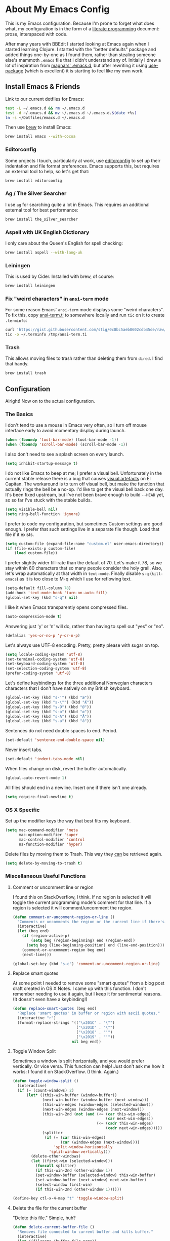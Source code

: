 #+OPTIONS fn:t toc:nil
* About My Emacs Config

  This is my Emacs configuration. Because I'm prone to forget what does what,
  my configuration is in the form of a [[http://orgmode.org/worg/org-contrib/babel/intro.html#literate-programming][literate programming]] document: prose,
  interspaced with code.

  After many years with BBEdit I started looking at Emacs again when I started
  learning Clojure. I started with the "better defaults" package and added
  things one-by-one as I found them, rather than stealing someone else's
  mammoth =.emacs= file that I didn't understand any of. Initially I drew a
  lot of inspiration from [[https://github.com/magnars/.emacs.d][magnars' .emacs.d]], but after rewriting it using
  [[https://github.com/jwiegley/use-package][use-package]] (which is excellent) it is starting to feel like my own work.

** Install Emacs & Friends

   Link to our current dotfiles for Emacs:

   #+BEGIN_SRC sh
     test -L ~/.emacs.d && rm ~/.emacs.d
     test -d ~/.emacs.d && mv ~/.emacs.d ~/.emacs.d.$(date +%s)
     ln -s ~/Dotfiles/emacs.d ~/.emacs.d
   #+END_SRC

   Then use [[http://brew.sh][brew]] to install Emacs:

   #+BEGIN_SRC sh
     brew install emacs --with-cocoa
   #+END_SRC

*** Editorconfig

    Some projects I touch, particularly at work, use [[http://editorconfig.org][editorconfig]] to set up
    their indentation and file format preferences. Emacs supports this, but
    requires an external tool to help, so let's get that:

    #+BEGIN_SRC sh
      brew install editorconfig
    #+END_SRC

*** Ag / The Silver Searcher

    I use =ag= for searching quite a lot in Emacs. This requires an additional
    external tool for best performance:

    #+BEGIN_SRC sh
      brew install the_silver_searcher
    #+END_SRC

*** Aspell with UK English Dictionary

    I only care about the Queen's English for spell checking:

    #+BEGIN_SRC sh
      brew install aspell --with-lang-uk
    #+END_SRC

*** Leiningen

    This is used by Cider. Installed with brew, of course:

    #+BEGIN_SRC sh
      brew install leiningen
    #+END_SRC

*** Fix "weird characters" in =ansi-term= mode

    For some reason Emacs' =ansi-term= mode displays some "weird characters".
    To fix this, copy [[https://gist.github.com/stig/0c8bc5aeb8602cdb45de#file-ansi-term-ti][ansi-term.ti]] to somewhere locally and run =tic= on it to
    create =.terminfo=:

    #+BEGIN_SRC sh
    curl 'https://gist.githubusercontent.com/stig/0c8bc5aeb8602cdb45de/raw/e20e6fb0a0d937b51dfdd4107053ac0b140efb2c/ansi-term.ti' > /tmp/ansi-term.ti
    tic -o ~/.terminfo /tmp/ansi-term.ti
    #+END_SRC

*** Trash

    This allows moving files to trash rather than deleting them from =dired=.
    I find that handy.

    #+BEGIN_SRC sh
    brew install trash
    #+END_SRC

** Configuration

   Alright! Now on to the actual configuration.

*** The Basics

    I don't tend to use a mouse in Emacs very often, so I turn off mouse
    interface early to avoid momentary display during launch.

    #+BEGIN_SRC emacs-lisp
      (when (fboundp 'tool-bar-mode) (tool-bar-mode -1))
      (when (fboundp 'scroll-bar-mode) (scroll-bar-mode -1))
    #+END_SRC

    I also don't need to see a splash screen on every launch.

    #+BEGIN_SRC emacs-lisp
      (setq inhibit-startup-message t)
    #+END_SRC

    I do not like Emacs to beep at me; I prefer a visual bell. Unfortunately
    in the current stable release there is a bug that causes [[http://debbugs.gnu.org/cgi/bugreport.cgi?bug%3D21662][visual artefacts]]
    on El Capitan. The workaround is to turn off visual bell, but make the
    function that actually rings the bell be a no-op. I'd like to get the
    visual bell back one day. It's been fixed upstream, but I've not been
    brave enough to build =--HEAD= yet, so so far I've stuck with the stable
    builds.

    #+BEGIN_SRC emacs-lisp
      (setq visible-bell nil)
      (setq ring-bell-function 'ignore)
    #+END_SRC

    I prefer to code my configuration, but sometimes Custom settings are good
    enough. I prefer that such settings live in a separate file though. Load
    that file if it exists.

    #+BEGIN_SRC emacs-lisp
      (setq custom-file (expand-file-name "custom.el" user-emacs-directory))
      (if (file-exists-p custom-file)
          (load custom-file))
    #+END_SRC

    I prefer slightly wider fill-rate than the default of 70. Let's make it
    78, so we stay within 80 characters that so many people consider the holy
    grail. Also, let's wrap automatically at that width in =text-mode=.
    Finally disable =s-q= (=kill-emacs=) as it is too close to M-q which I use
    for reflowing text.

    #+BEGIN_SRC emacs-lisp
      (setq-default fill-column 78)
      (add-hook 'text-mode-hook 'turn-on-auto-fill)
      (global-set-key (kbd "s-q") nil)
    #+END_SRC

    I like it when Emacs transparently opens compressed files.

    #+BEGIN_SRC emacs-lisp
      (auto-compression-mode t)
    #+END_SRC

    Answering just 'y' or 'n' will do, rather than having to spell out "yes"
    or "no".

    #+BEGIN_SRC emacs-lisp
      (defalias 'yes-or-no-p 'y-or-n-p)
    #+END_SRC

    Let's always use UTF-8 encoding. Pretty, pretty please with sugar on top.

    #+BEGIN_SRC emacs-lisp
      (setq locale-coding-system 'utf-8)
      (set-terminal-coding-system 'utf-8)
      (set-keyboard-coding-system 'utf-8)
      (set-selection-coding-system 'utf-8)
      (prefer-coding-system 'utf-8)
    #+END_SRC

    Let's define keybindings for the three additional Norwegian characters
    characters that I don't have natively on my British keyboard.

    #+BEGIN_SRC emacs-lisp
      (global-set-key (kbd "s-'") (kbd "æ"))
      (global-set-key (kbd "s-\"") (kbd "Æ"))
      (global-set-key (kbd "s-O") (kbd "Ø"))
      (global-set-key (kbd "s-o") (kbd "ø"))
      (global-set-key (kbd "s-A") (kbd "Å"))
      (global-set-key (kbd "s-a") (kbd "å"))
    #+END_SRC

    Sentences do not need double spaces to end. Period.

    #+BEGIN_SRC emacs-lisp
      (set-default 'sentence-end-double-space nil)
    #+END_SRC

    Never insert tabs.

  #+BEGIN_SRC emacs-lisp
    (set-default 'indent-tabs-mode nil)
  #+END_SRC

    When files change on disk, revert the buffer automatically.

    #+BEGIN_SRC emacs-lisp
      (global-auto-revert-mode 1)
    #+END_SRC


    All files should end in a newline. Insert one if there isn't one already.

    #+BEGIN_SRC emacs-lisp
      (setq require-final-newline t)
    #+END_SRC

*** OS X Specific

    Set up the modifier keys the way that best fits my keyboard.

    #+BEGIN_SRC emacs-lisp
      (setq mac-command-modifier 'meta
            mac-option-modifier 'super
            mac-control-modifier 'control
            ns-function-modifier 'hyper)
    #+END_SRC

    Delete files by moving them to Trash. This way they _can_ be retrieved
    again.

    #+BEGIN_SRC emacs-lisp
      (setq delete-by-moving-to-trash t)
    #+END_SRC

*** Miscellaneous Useful Functions

**** Comment or uncomment line or region

     I found this on StackOverflow, I think. If no region is selected it will
     toggle the current programming mode's comment for that line. If a region
     is selected it will comment/uncomment the region.

     #+BEGIN_SRC emacs-lisp
       (defun comment-or-uncomment-region-or-line ()
         "Comments or uncomments the region or the current line if there's no active region."
         (interactive)
         (let (beg end)
           (if (region-active-p)
               (setq beg (region-beginning) end (region-end))
             (setq beg (line-beginning-position) end (line-end-position)))
           (comment-or-uncomment-region beg end)
           (next-line)))

       (global-set-key (kbd "s-c") 'comment-or-uncomment-region-or-line)
     #+END_SRC

**** Replace smart quotes

     At some point I needed to remove some "smart quotes" from a blog post
     draft created in OS X Notes. I came up with this function. I don't
     remember needing to use it again, but I keep it for sentimental reasons.
     (It doesn't even have a keybinding!)

     #+BEGIN_SRC emacs-lisp
       (defun replace-smart-quotes (beg end)
         "Replace 'smart quotes' in buffer or region with ascii quotes."
         (interactive "r")
         (format-replace-strings '(("\x201C" . "\"")
                                   ("\x201D" . "\"")
                                   ("\x2018" . "'")
                                   ("\x2019" . "'"))
                                 nil beg end))
     #+END_SRC

**** Toggle Window Split

     Sometimes a window is split horizontally, and you would prefer
     vertically. Or vice versa. This function can help! Just don't ask me how
     it works: I found it on StackOverflow. (I think. Again.)

     #+BEGIN_SRC emacs-lisp
       (defun toggle-window-split ()
         (interactive)
         (if (= (count-windows) 2)
             (let* ((this-win-buffer (window-buffer))
                    (next-win-buffer (window-buffer (next-window)))
                    (this-win-edges (window-edges (selected-window)))
                    (next-win-edges (window-edges (next-window)))
                    (this-win-2nd (not (and (<= (car this-win-edges)
                                                (car next-win-edges))
                                            (<= (cadr this-win-edges)
                                                (cadr next-win-edges)))))
                    (splitter
                     (if (= (car this-win-edges)
                            (car (window-edges (next-window))))
                         'split-window-horizontally
                       'split-window-vertically)))
               (delete-other-windows)
               (let ((first-win (selected-window)))
                 (funcall splitter)
                 (if this-win-2nd (other-window 1))
                 (set-window-buffer (selected-window) this-win-buffer)
                 (set-window-buffer (next-window) next-win-buffer)
                 (select-window first-win)
                 (if this-win-2nd (other-window 1))))))

       (define-key ctl-x-4-map "t" 'toggle-window-split)
     #+END_SRC

**** Delete the file for the current buffer

     "Delete this file." Simple, huh?

     #+BEGIN_SRC emacs-lisp
       (defun delete-current-buffer-file ()
         "Removes file connected to current buffer and kills buffer."
         (interactive)
         (let ((filename (buffer-file-name))
               (buffer (current-buffer))
               (name (buffer-name)))
           (if (not (and filename (file-exists-p filename)))
               (ido-kill-buffer)
             (when (yes-or-no-p "Are you sure you want to remove this file? ")
               (delete-file filename)
               (kill-buffer buffer)
               (message "File '%s' successfully removed" filename)))))

       (global-set-key (kbd "C-x C-k") 'delete-current-buffer-file)
     #+END_SRC

*** Mode-specific stuff

**** Tramp

     Allow using sudo over ssh, so we can sudo to root remotely on a machine
     that does not allow root login.

     #+BEGIN_SRC emacs-lisp
       (set-default 'tramp-default-proxies-alist
                    (quote ((".*" "\\`root\\'" "/ssh:%h:"))))
     #+END_SRC

     For opening files using sudo locally, don't connect via SSH. (My local
     machine doesn't accept SSH connections.)

     #+BEGIN_SRC emacs-lisp
       (add-to-list 'tramp-default-proxies-alist
               '((regexp-quote (system-name)) nil nil))
     #+END_SRC

     If I don't set this then tramp will attempt to use OS X's tempfile
     directory on a remote machine, which does not work. I don't understand
     why it won't use the remote machine's temp directory automatically, but
     there you go.

     #+BEGIN_SRC emacs-lisp
       (setq temporary-file-directory "/tmp/")
     #+END_SRC

     This function lets me re-open the currently open file using sudo[fn:1].
     I've bound it to =C-c C-s=. It works for both local and remote buffers.

     #+BEGIN_SRC emacs-lisp
       (defun sudo-edit-current-file ()
         (interactive)
         (let ((position (point)))
           (find-alternate-file
            (if (file-remote-p (buffer-file-name))
                (let ((vec (tramp-dissect-file-name (buffer-file-name))))
                  (tramp-make-tramp-file-name
                   "sudo"
                   (tramp-file-name-user vec)
                   (tramp-file-name-host vec)
                   (tramp-file-name-localname vec)))
              (concat "/sudo::" (buffer-file-name))))
           (goto-char position)))

       (global-set-key (kbd "C-c C-s") 'sudo-edit-current-file)
     #+END_SRC

*** TODO Split & document this lot

    Some of this I have _no_ idea what it does. I guess I just take it out and
    see what breaks?

  #+BEGIN_SRC emacs-lisp
  (global-set-key (kbd "M-/") 'hippie-expand)
  (global-set-key (kbd "C-s") 'isearch-forward-regexp)
  (global-set-key (kbd "C-r") 'isearch-backward-regexp)

  ;; Show active region
  (transient-mark-mode 1)
  (make-variable-buffer-local 'transient-mark-mode)
  (put 'transient-mark-mode 'permanent-local t)
  (setq-default transient-mark-mode t)

  ;; Save a list of recent files visited. (open recent file with C-x f)
  (recentf-mode 1)
  (setq recentf-max-saved-items 100) ;; just 20 is too recent

  ;; Save minibuffer history
  (savehist-mode 1)
  (setq history-length 1000)

  (setq-default save-place t)
  (setq save-place-file (concat user-emacs-directory "places"))

  (show-paren-mode 1)

  ;; Improve pasting behaviour with programs outside Emacs
  (setq x-select-enable-clipboard t
        x-select-enable-primary t
        save-interprogram-paste-before-kill t
        mouse-yank-at-point t)

  ;; Auto refresh dired, but be quiet about it
  (setq global-auto-revert-non-file-buffers t
        auto-revert-verbose nil)

  ;; Don't litter my file tree with backup files
  (setq backup-directory-alist `(("." . ,(concat user-emacs-directory "backups"))))

  (setq ispell-program-name "aspell"
        ispell-dictionary "british")

  ;; Launch/switch to eshell more easily
  (global-set-key (kbd "C-c s") 'eshell)



  ;; Join line below
  (global-set-key (kbd "M-j")
                  (lambda ()
                    (interactive)
                    (join-line -1)))


  ;; Display whitespace annoyances
  (require 'whitespace)
  (setq whitespace-style '(face empty tabs trailing))
  (global-whitespace-mode t)

  (global-set-key (kbd "s-w") 'whitespace-cleanup)

  (require 'server)
  (unless (server-running-p)
    (server-start))

  ;;
  ;; Packages installed with package.el
  ;;


  (package-initialize)

  (add-to-list 'package-archives
               '("melpa" . "http://melpa.milkbox.net/packages/"))

  (add-to-list 'package-archives
               '("melpa-stable" . "http://stable.milkbox.net/packages/"))

  (unless (package-installed-p 'use-package)
    (message "%s" "Refreshing package database...")
    (package-refresh-contents)
    (package-install 'use-package))

  (eval-when-compile
    (require 'use-package))
  (require 'bind-key)

  (use-package leuven-theme
    :ensure t
    :config
    (load-theme 'leuven t))

  (use-package magit
    :ensure t

    :bind ("M-m" . magit-status)

    :init
    (setq magit-git-executable "/usr/bin/git"
          git-commit-summary-max-length 65
          magit-diff-refine-hunk 'all
          magit-push-always-verify nil)

    :config
    (use-package magit-gh-pulls
      :ensure t
      :config
      (add-hook 'magit-mode-hook 'turn-on-magit-gh-pulls)))

  (use-package markdown-mode
    :ensure t
    :mode "\\.md'"

    :init
    (setq markdown-command "multimarkdown"))

  (use-package smartparens
    :ensure t

    :config
    (smartparens-global-mode t)
    (show-smartparens-global-mode t)
    (sp-pair "'" nil :actions :rem)

    ;; Add smartparens-strict-mode to all sp--lisp-modes hooks. C-h v sp--lisp-modes
    ;; to customize/view this list.
    (mapc (lambda (mode)
            (add-hook (intern (format "%s-hook" (symbol-name mode))) 'smartparens-strict-mode))
          sp--lisp-modes)

    ;; Conveniently set keys into the sp-keymap, limiting the keybinding to buffers
    ;; with SP mode activated
    (mapc (lambda (info)
            (let ((key (kbd (car info)))
                  (function (car (cdr info))))
              (define-key sp-keymap key function)))
          '(("C-M-f" sp-forward-sexp)
            ("C-M-b" sp-backward-sexp)

            ("C-M-d" sp-down-sexp)
            ("C-M-a" sp-backward-down-sexp)
            ("C-S-a" sp-beginning-of-sexp)
            ("C-S-d" sp-end-of-sexp)

            ("C-M-e" sp-up-sexp)

            ("C-M-u" sp-backward-up-sexp)
            ("C-M-t" sp-transpose-sexp)

            ("C-M-n" sp-next-sexp)
            ("C-M-p" sp-previous-sexp)

            ("C-M-k" sp-kill-sexp)
            ("C-M-w" sp-copy-sexp)

            ("C-M-<delete>" sp-unwrap-sexp)
            ("C-M-<backspace>" sp-backward-unwrap-sexp)

            ("C-<right>" sp-forward-slurp-sexp)
            ("C-<left>" sp-forward-barf-sexp)
            ("C-M-<left>" sp-backward-slurp-sexp)
            ("C-M-<right>" sp-backward-barf-sexp)

            ("M-D" sp-splice-sexp)
            ("C-M-<delete>" sp-splice-sexp-killing-forward)
            ("C-M-<backspace>" sp-splice-sexp-killing-backward)
            ("C-S-<backspace>" sp-splice-sexp-killing-around)

            ("C-]" sp-select-next-thing-exchange)
            ("C-<left_bracket>" sp-select-previous-thing)
            ("C-M-]" sp-select-next-thing)

            ("M-F" sp-forward-symbol)
            ("M-B" sp-backward-symbol)

            ("H-t" sp-prefix-tag-object)
            ("H-p" sp-prefix-pair-object)
            ("H-s c" sp-convolute-sexp)
            ("H-s a" sp-absorb-sexp)
            ("H-s e" sp-emit-sexp)
            ("H-s p" sp-add-to-previous-sexp)
            ("H-s n" sp-add-to-next-sexp)
            ("H-s j" sp-join-sexp)
            ("H-s s" sp-split-sexp)))

    ;; In Lisp modes, let ')' go to end of sexp
    (bind-key ")" 'sp-up-sexp emacs-lisp-mode-map)
    (bind-key ")" 'sp-up-sexp lisp-mode-map))

  (use-package aggressive-indent
    :ensure t

    :config
    (add-hook 'emacs-lisp-mode-hook #'aggressive-indent-mode)
    (add-hook 'puppet-mode-hook #'aggressive-indent-mode)
    (add-hook 'clojure-mode-hook #'aggressive-indent-mode)
    (add-hook 'css-mode-hook #'aggressive-indent-mode))

  (use-package auto-complete
    :ensure t
    :config
    (ac-config-default))

  (use-package ac-ispell
    :ensure t
    :init
    ;; Completion words longer than 12 characters
    (custom-set-variables
     '(ac-ispell-requires 12)
     '(ac-ispell-fuzzy-limit 12))

    :config
    (ac-ispell-setup)

    (add-hook 'git-commit-mode-hook 'ac-ispell-ac-setup)
    (add-hook 'mail-mode-hook 'ac-ispell-ac-setup))

  (use-package helm
    :ensure t

    :bind (("C-c C-h e" . helm-list-elisp-packages)
           ("C-c C-h r" . helm-resume)
           ("M-x" . helm-M-x)
           ("M-y" . helm-show-kill-ring)
           ("C-x b" . helm-mini)
           ("C-x 4 b" . helm-mini)
           ("C-x C-f" . helm-find-files)))

  (use-package helm-ag :ensure t)

  (use-package ac-helm
    :ensure t
    :bind ("C-." . ac-complete-with-helm))

  (use-package wgrep-ag :ensure t)

  (use-package multiple-cursors
    :ensure t

    :bind (("C-c a" . mc/edit-lines)
           ("C-c C-a" . mc/mark-all-dwim)
           ("s-n" . mc/mark-next-like-this)
           ("s-p" . mc/mark-previous-like-this)))

  (use-package auto-complete-rst
    :mode "\\.rst\'"
    :config
    (auto-complete-rst-init)
    (setq auto-complete-rst-other-sources
          '(ac-source-filename
            ac-source-abbrev
            ac-source-dictionary
            ac-source-yasnippet)))

  (use-package yasnippet
    :init
    (add-hook 'clojure-mode-hook 'yas-minor-mode-on)
    (add-hook 'markdown-mode-hook 'yas-minor-mode-on)

    :config
    (defun yas/org-very-safe-expand ()
      (let ((yas/fallback-behavior 'return-nil)) (yas/expand)))

    (defun yas/org-setup ()
      ;; yasnippet (using the new org-cycle hooks)
      (make-variable-buffer-local 'yas/trigger-key)
      (setq yas/trigger-key [tab])
      (add-to-list 'org-tab-first-hook 'yas/org-very-safe-expand)
      (define-key yas/keymap [tab] 'yas/next-field))

    ;; See https://github.com/eschulte/emacs24-starter-kit/issues/80.
    (setq org-src-tab-acts-natively nil)

    (add-hook 'org-mode-hook #'yas/org-setup))

  (use-package clojure-mode
    :pin melpa-stable
    :mode "\\.clj\\'"
    :ensure t

    :config
    (bind-key ")" 'sp-up-sexp clojure-mode-map)

    (use-package clj-refactor
      :pin melpa-stable
      :ensure t
      :config
      (dolist (mapping '(("route" . "compojure.route")
                         ("timbre" . "taoensso.timbre")
                         ("component" . "com.stuartsierra.component")
                         ("d" . "datomic.api")
                         ("io" . "clojure.java.io")
                         ("tc" . "clojure.test.check")
                         ("gen" . "clojure.test.check.generators")
                         ("prop" . "clojure.test.check.properties")
                         ("prop'" . "com.gfredericks.test.chuck.properties")))
        (add-to-list 'cljr-magic-require-namespaces mapping t))

      :config
      (defun my-clojure-mode-hook ()
        (clj-refactor-mode 1)
        ;;(cljr-add-keybindings-with-prefix "C-c C-m")
        )

      (add-hook 'clojure-mode-hook #'my-clojure-mode-hook)

      (use-package cljr-helm
        :ensure t
        :init
        (bind-key "C-c r" 'cljr-helm clojure-mode-map)))

    (use-package clojure-mode-extra-font-locking
      :ensure t)
    )


  (use-package cider
    :pin melpa-stable
    :ensure t
    :init
    (add-hook 'cider-mode-hook 'cider-turn-on-eldoc-mode)
    (setq cider-repl-result-prefix ";; => ")

    :config
    (bind-key ")" 'sp-up-sexp cider-repl-mode-map)

    (use-package ac-cider
      :ensure t
      :init
      (add-hook 'cider-mode-hook 'ac-flyspell-workaround)
      (add-hook 'cider-mode-hook 'ac-cider-setup)
      (add-hook 'cider-repl-mode-hook 'ac-cider-setup)
      (eval-after-load "auto-complete"
        '(progn
           (add-to-list 'ac-modes 'cider-mode)
           (add-to-list 'ac-modes 'cider-repl-mode)))))

  (use-package puppet-mode
    :mode "\\.pp'")

  (use-package editorconfig
    :ensure t)

  (use-package sbt-mode
    :mode "\\.sbt\\'"
    :init
    ;; compilation-skip-threshold tells the compilation minor-mode
    ;; which type of compiler output can be skipped. 1 = skip info
    ;; 2 = skip info and warnings.
    (setq compilation-skip-threshold 1)
    :config
    ;; Bind C-a to 'comint-bol when in sbt-mode. This will move the
    ;; cursor to just after prompt.
    (bind-key "C-a" 'comint-bol)

    ;; Bind M-RET to 'comint-accumulate. This will allow you to add
    ;; more than one line to scala console prompt before sending it
    ;; for interpretation. It will keep your command history cleaner.
    (bind-key "M-RET" 'comint-accumulate))

  (use-package scala-mode2
    :mode ("\\.scala\\'" . scala-mode)
    :config
    ;; sbt-find-definitions is a command that tries to find (with grep)
    ;; the definition of the thing at point.
    (bind-key "M-." 'sbt-find-definitions)
    ;; use sbt-run-previous-command to re-compile your code after changes
    (bind-key "C-x '" 'sbt-run-previous-command))

  (use-package gist
    :ensure t
    :bind ("C-x g l" . gist-list))

  (use-package yagist
    :ensure t
    :bind ("C-x g c" . yagist-region-or-buffer))

  (use-package projectile
    :ensure t
    :config
    (projectile-global-mode)

    (use-package helm-projectile
      :ensure t))

  (use-package ag
    :ensure t)

  (use-package org
    :ensure t
    :bind ("C-x a" . org-agenda)
    :init
    (setq org-babel-clojure-backend 'cider)

    ;; Don't execute code blocks during export
    (setq org-export-babel-evaluate nil)
    :config
    (org-babel-do-load-languages
     'org-babel-load-languages
     '((emacs-lisp . t)
       (clojure . t)
       (dot . t)
       (sh . t)))

    ;; taken from https://github.com/howardabrams/dot-files/blob/master/elisp/ox-confluence.el
    (load-file  (expand-file-name "ox-confluence.el" user-emacs-directory)))

  (use-package sane-term
    :ensure t
    :bind (("C-x t" . sane-term)
           ("C-x T" . sane-term-create)))

  (use-package tramp-term
    :ensure t
    :bind ("C-x C-t" . tramp-term))

  (use-package graphviz-dot-mode
    :init
    (setq graphviz-dot-view-command "open -a Graphviz %s"))

  (use-package fish-mode
    :ensure t)
#+END_SRC

* Footnotes

[fn:1] Found at http://www.emacswiki.org/emacs/TrampMode#toc31
